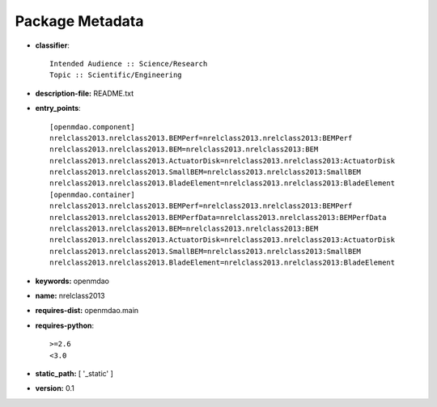 
================
Package Metadata
================

- **classifier**:: 

    Intended Audience :: Science/Research
    Topic :: Scientific/Engineering

- **description-file:** README.txt

- **entry_points**:: 

    [openmdao.component]
    nrelclass2013.nrelclass2013.BEMPerf=nrelclass2013.nrelclass2013:BEMPerf
    nrelclass2013.nrelclass2013.BEM=nrelclass2013.nrelclass2013:BEM
    nrelclass2013.nrelclass2013.ActuatorDisk=nrelclass2013.nrelclass2013:ActuatorDisk
    nrelclass2013.nrelclass2013.SmallBEM=nrelclass2013.nrelclass2013:SmallBEM
    nrelclass2013.nrelclass2013.BladeElement=nrelclass2013.nrelclass2013:BladeElement
    [openmdao.container]
    nrelclass2013.nrelclass2013.BEMPerf=nrelclass2013.nrelclass2013:BEMPerf
    nrelclass2013.nrelclass2013.BEMPerfData=nrelclass2013.nrelclass2013:BEMPerfData
    nrelclass2013.nrelclass2013.BEM=nrelclass2013.nrelclass2013:BEM
    nrelclass2013.nrelclass2013.ActuatorDisk=nrelclass2013.nrelclass2013:ActuatorDisk
    nrelclass2013.nrelclass2013.SmallBEM=nrelclass2013.nrelclass2013:SmallBEM
    nrelclass2013.nrelclass2013.BladeElement=nrelclass2013.nrelclass2013:BladeElement

- **keywords:** openmdao

- **name:** nrelclass2013

- **requires-dist:** openmdao.main

- **requires-python**:: 

    >=2.6
    <3.0

- **static_path:** [ '_static' ]

- **version:** 0.1

